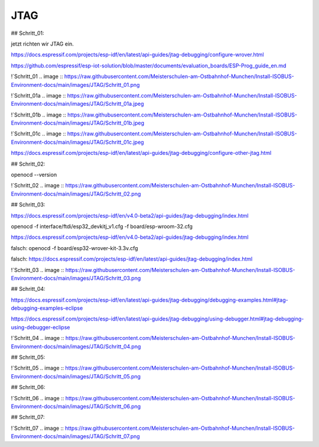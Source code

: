 JTAG
===================================

## Schritt\_01:

jetzt richten wir JTAG ein.

https://docs.espressif.com/projects/esp-idf/en/latest/api-guides/jtag-debugging/configure-wrover.html

https://github.com/espressif/esp-iot-solution/blob/master/documents/evaluation_boards/ESP-Prog_guide_en.md

!`Schritt_01 
.. image :: https://raw.githubusercontent.com/Meisterschulen-am-Ostbahnhof-Munchen/Install-ISOBUS-Environment-docs/main/images/JTAG/Schritt_01.png

!`Schritt_01a 
.. image :: https://raw.githubusercontent.com/Meisterschulen-am-Ostbahnhof-Munchen/Install-ISOBUS-Environment-docs/main/images/JTAG/Schritt_01a.jpeg 

!`Schritt_01b 
.. image :: https://raw.githubusercontent.com/Meisterschulen-am-Ostbahnhof-Munchen/Install-ISOBUS-Environment-docs/main/images/JTAG/Schritt_01b.jpeg 

!`Schritt_01c 
.. image :: https://raw.githubusercontent.com/Meisterschulen-am-Ostbahnhof-Munchen/Install-ISOBUS-Environment-docs/main/images/JTAG/Schritt_01c.jpeg 

https://docs.espressif.com/projects/esp-idf/en/latest/api-guides/jtag-debugging/configure-other-jtag.html

## Schritt\_02:

openocd --version

!`Schritt_02 
.. image :: https://raw.githubusercontent.com/Meisterschulen-am-Ostbahnhof-Munchen/Install-ISOBUS-Environment-docs/main/images/JTAG/Schritt_02.png

## Schritt\_03:

https://docs.espressif.com/projects/esp-idf/en/v4.0-beta2/api-guides/jtag-debugging/index.html

openocd -f interface/ftdi/esp32\_devkitj\_v1.cfg -f board/esp-wroom-32.cfg

https://docs.espressif.com/projects/esp-idf/en/v4.0-beta2/api-guides/jtag-debugging/index.html

falsch: openocd -f board/esp32-wrover-kit-3.3v.cfg

falsch: https://docs.espressif.com/projects/esp-idf/en/latest/api-guides/jtag-debugging/index.html

!`Schritt_03 
.. image :: https://raw.githubusercontent.com/Meisterschulen-am-Ostbahnhof-Munchen/Install-ISOBUS-Environment-docs/main/images/JTAG/Schritt_03.png

## Schritt\_04:

https://docs.espressif.com/projects/esp-idf/en/latest/api-guides/jtag-debugging/debugging-examples.html#jtag-debugging-examples-eclipse

https://docs.espressif.com/projects/esp-idf/en/latest/api-guides/jtag-debugging/using-debugger.html#jtag-debugging-using-debugger-eclipse

!`Schritt_04
.. image :: https://raw.githubusercontent.com/Meisterschulen-am-Ostbahnhof-Munchen/Install-ISOBUS-Environment-docs/main/images/JTAG/Schritt_04.png

## Schritt\_05:

!`Schritt_05 
.. image :: https://raw.githubusercontent.com/Meisterschulen-am-Ostbahnhof-Munchen/Install-ISOBUS-Environment-docs/main/images/JTAG/Schritt_05.png

## Schritt\_06:

!`Schritt_06 
.. image :: https://raw.githubusercontent.com/Meisterschulen-am-Ostbahnhof-Munchen/Install-ISOBUS-Environment-docs/main/images/JTAG/Schritt_06.png

## Schritt\_07:

!`Schritt_07 
.. image :: https://raw.githubusercontent.com/Meisterschulen-am-Ostbahnhof-Munchen/Install-ISOBUS-Environment-docs/main/images/JTAG/Schritt_07.png
